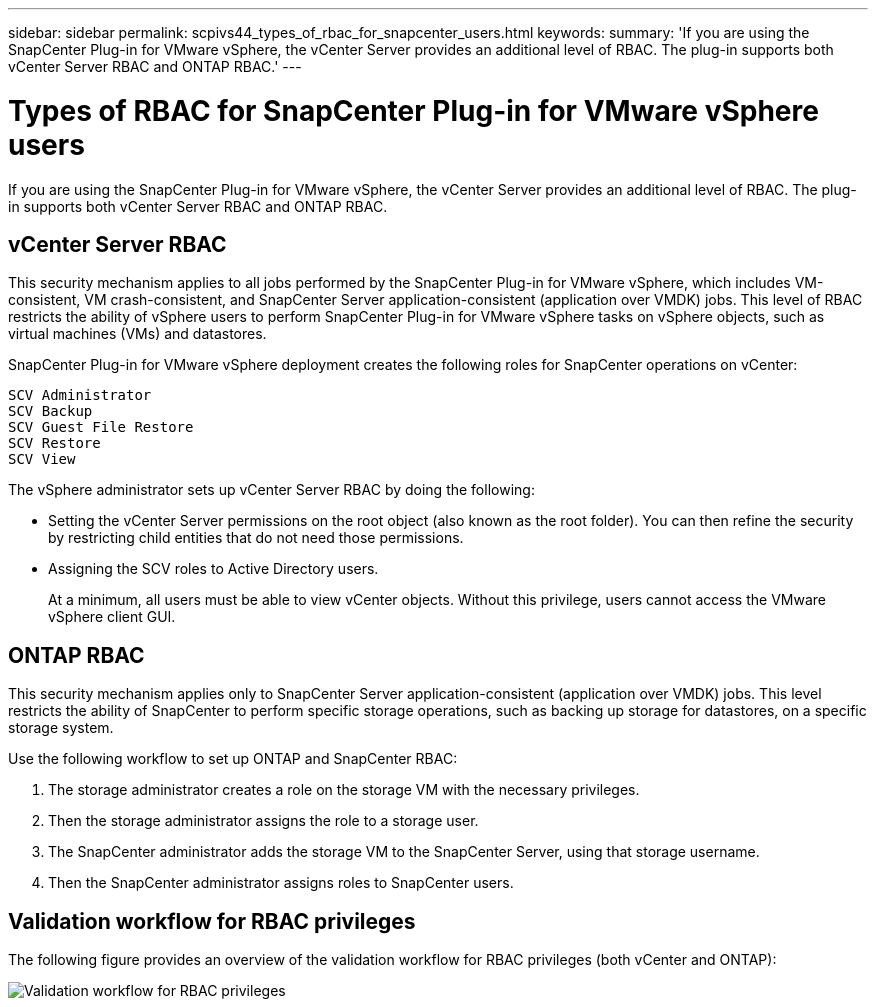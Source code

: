---
sidebar: sidebar
permalink: scpivs44_types_of_rbac_for_snapcenter_users.html
keywords:
summary: 'If you are using the SnapCenter Plug-in for VMware vSphere, the vCenter Server provides an additional level of RBAC. The plug-in supports both vCenter Server RBAC and ONTAP RBAC.'
---

= Types of RBAC for SnapCenter Plug-in for VMware vSphere users
:hardbreaks:
:nofooter:
:icons: font
:linkattrs:
:imagesdir: ./media/

//
// This file was created with NDAC Version 2.0 (August 17, 2020)
//
// 2020-09-09 12:24:20.235275
//
[.lead]
If you are using the SnapCenter Plug-in for VMware vSphere, the vCenter Server provides an additional level of RBAC. The plug-in supports both vCenter Server RBAC and ONTAP RBAC.

== vCenter Server RBAC

This security mechanism applies to all jobs performed by the SnapCenter Plug-in for VMware vSphere, which includes VM-consistent, VM crash-consistent, and SnapCenter Server application-consistent (application over VMDK) jobs. This level of RBAC restricts the ability of vSphere users to perform SnapCenter Plug-in for VMware vSphere tasks on vSphere objects, such as virtual machines (VMs) and datastores.

SnapCenter Plug-in for VMware vSphere deployment creates the following roles for SnapCenter operations on vCenter:

`SCV Administrator`
`SCV Backup`
`SCV Guest File Restore`
`SCV Restore`
`SCV View`

The vSphere administrator sets up vCenter Server RBAC by doing the following:

* Setting the vCenter Server permissions on the root object (also known as the root folder). You can then refine the security by restricting child entities that do not need those permissions.
* Assigning the SCV roles to Active Directory users.
+
At a minimum, all users must be able to view vCenter objects. Without this privilege, users cannot access the VMware vSphere client GUI.


== ONTAP RBAC

This security mechanism applies only to SnapCenter Server application-consistent (application over VMDK) jobs. This level restricts the ability of SnapCenter to perform specific storage operations, such as backing up storage for datastores, on a specific storage system.

Use the following workflow to set up ONTAP and SnapCenter RBAC:

. The storage administrator creates a role on the storage VM with the necessary privileges.
. Then the storage administrator assigns the role to a storage user.
. The SnapCenter administrator adds the storage VM to the SnapCenter Server, using that storage username.
. Then the SnapCenter administrator assigns roles to SnapCenter users.


== Validation workflow for RBAC privileges

The following figure provides an overview of the validation workflow for RBAC privileges (both vCenter and ONTAP):

image:scpivs44_image1.png["Validation workflow for RBAC privileges"]
